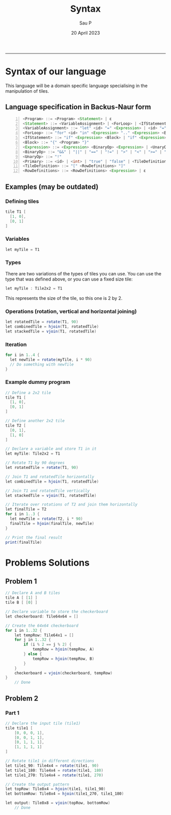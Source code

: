 #+title: Syntax
#+author: Sau P
#+date: 20 April 2023
#+LATEX_HEADER: \usepackage[margin=0.5in]{geometry}




-----


* Syntax of our language

This language will be a domain specific language specialising in the manipulation of tiles.

** Language specification in Backus-Naur form

#+begin_src java -n
<Program> ::= <Program> <Statement> | ε
<Statement> ::= <VariableAssignment> | <ForLoop> | <IfStatement> | "print" <Expression> | <Expression>
<VariableAssignment> ::= "let" <id> "=" <Expression> | <id> "=" <Expression>
<ForLoop> ::= "for" <id> "in" <Expression> ".." <Expression> <Block>
<IfStatement> ::= "if" <Expression> <Block> | "if" <Expression> <Block> "else" <Block>
<Block> ::= "{" <Program> "}"
<Expression> ::= <Expression> <BinaryOp> <Expression> | <UnaryOp> <Expression> | <Primary>
<BinaryOp> ::= "&&" | "||" | "==" | "!=" | ">" | "<" | ">=" | "<=" | "+" | "-" | "*" | "/" | "%" | "++" | "::" | "~" | "**"
<UnaryOp> ::= "!"
<Primary> ::= <id> | <int> | "true" | "false" | <TileDefinition> | "(" <Expression> ")"
<TileDefinition> ::= "[" <RowDefinitions> "]"
<RowDefinitions> ::= <RowDefinitions> <Expression> | ε
#+end_src


** Examples (may be outdated)


*** Defining tiles

#+begin_src java
tile T1 [
  [1, 0],
  [0, 1]
]
#+end_src

*** Variables

#+begin_src java
let myTile = T1
#+end_src

*** Types

There are two variations of the types of tiles you can use.
You can use the type that was defined above, or you can use a fixed size tile:

#+begin_src java
let myTile : Tile2x2 = T1
#+end_src
This represents the size of the tile, so this one is 2 by 2.

*** Operations (rotation, vertical and horizontal joining)

#+begin_src java
let rotatedTile = rotate(T1, 90)
let combinedTile = hjoin(T1, rotatedTile)
let stackedTile = vjoin(T1, rotatedTile)
#+end_src


*** Iteration

#+begin_src java
for i in 1..4 {
  let newTile = rotate(myTile, i * 90)
  // Do something with newTile
}
#+end_src


*** Example dummy program


#+begin_src java
// Define a 2x2 tile
tile T1 [
  [1, 0],
  [0, 1]
]

// Define another 2x2 tile
tile T2 [
  [0, 1],
  [1, 0]
]

// Declare a variable and store T1 in it
let myTile: Tile2x2 = T1

// Rotate T1 by 90 degrees
let rotatedTile = rotate(T1, 90)

// Join T1 and rotatedTile horizontally
let combinedTile = hjoin(T1, rotatedTile)

// Join T1 and rotatedTile vertically
let stackedTile = vjoin(T1, rotatedTile)

// Iterate over rotations of T2 and join them horizontally
let finalTile = T2
for i in 1..3 {
  let newTile = rotate(T2, i * 90)
  finalTile = hjoin(finalTile, newTile)
}

// Print the final result
print(finalTile)
#+end_src


* Problems Solutions


** Problem 1


#+begin_src java
// Declare A and B tiles
tile A [ [1] ]
tile B [ [0] ]

// Declare variable to store the checkerboard
let checkerboard: Tile64x64 = []

// Create the 64x64 checkerboard
for i in 1..32 {
    let tempRow: Tile64x1 = []
    for j in 1..32 {
        if (i % 2 == j % 2) {
            tempRow = hjoin(tempRow, A)
        } else {
            tempRow = hjoin(tempRow, B)
        }
    }
    checkerboard = vjoin(checkerboard, tempRow)
}
    // Done
#+end_src


** Problem 2


*** Part 1

#+begin_src java
// Declare the input tile (tile1)
tile tile1 [
    [0, 0, 0, 1],
    [0, 0, 1, 1],
    [0, 1, 1, 1],
    [1, 1, 1, 1]
]

// Rotate tile1 in different directions
let tile1_90: Tile4x4 = rotate(tile1, 90)
let tile1_180: Tile4x4 = rotate(tile1, 180)
let tile1_270: Tile4x4 = rotate(tile1, 270)

// Create the output pattern
let topRow: Tile8x4 = hjoin(tile1, tile1_90)
let bottomRow: Tile8x4 = hjoin(tile1_270, tile1_180)

let output: Tile8x8 = vjoin(topRow, bottomRow)
    // Done
#+end_src
